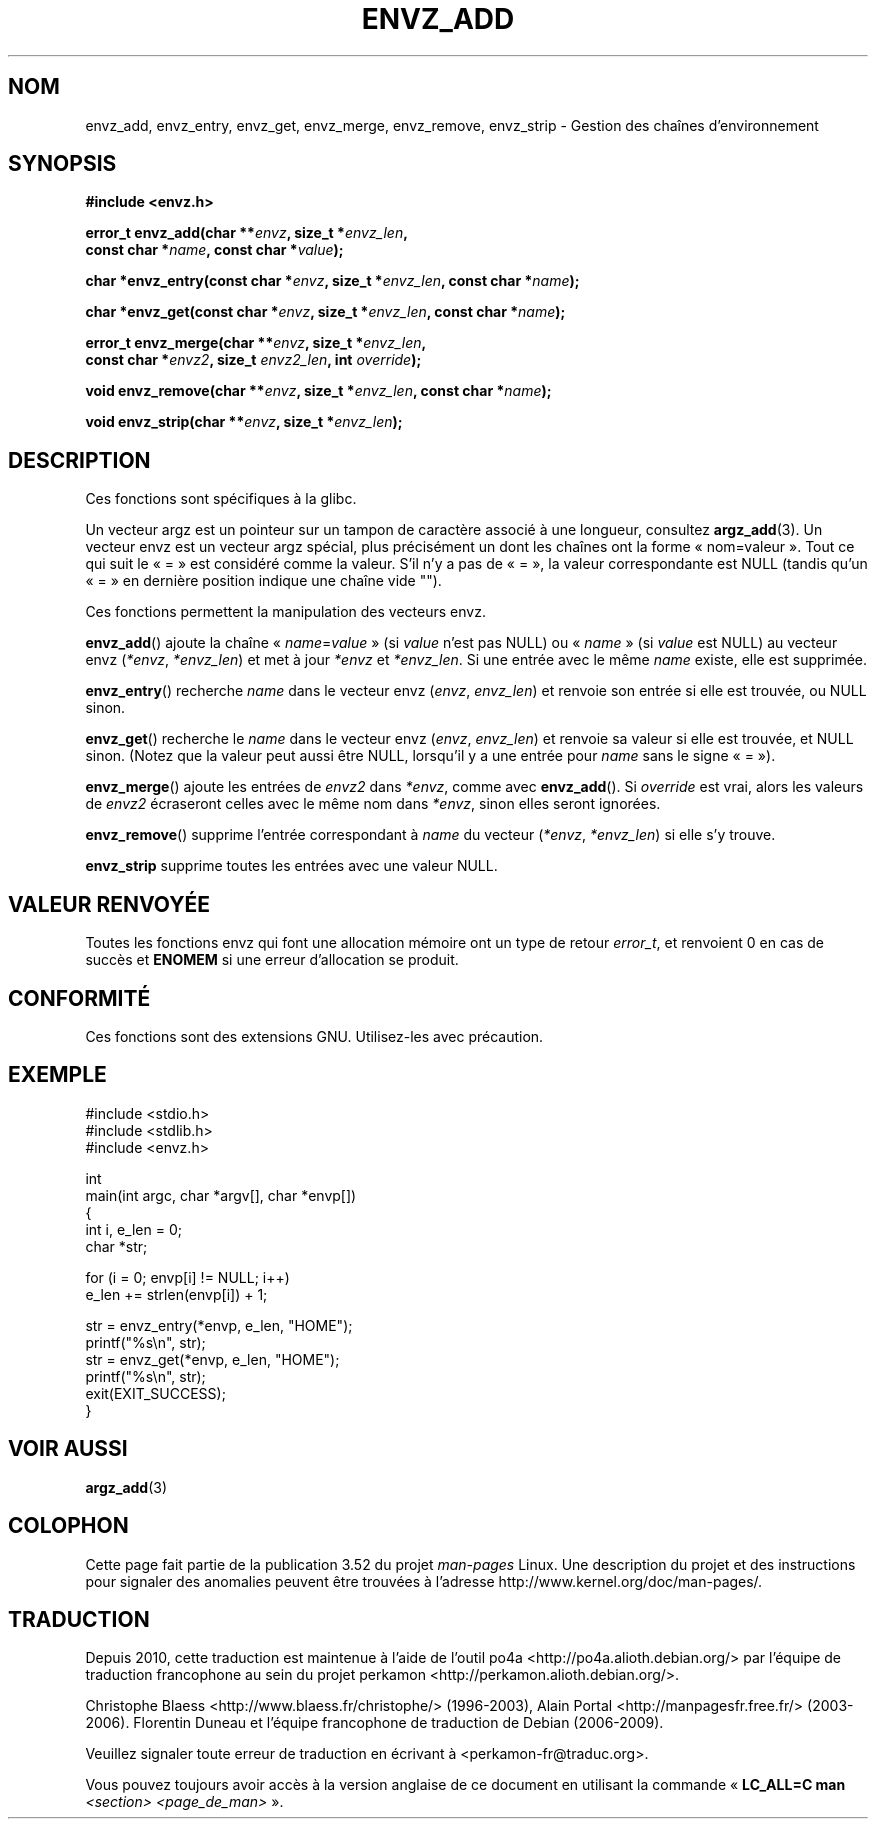 .\" Copyright 2002 walter harms (walter.harms@informatik.uni-oldenburg.de)
.\"
.\" %%%LICENSE_START(GPL_NOVERSION_ONELINE)
.\" Distributed under GPL
.\" %%%LICENSE_END
.\"
.\" based on the description in glibc source and infopages
.\"
.\" Corrections and additions, aeb
.\"*******************************************************************
.\"
.\" This file was generated with po4a. Translate the source file.
.\"
.\"*******************************************************************
.TH ENVZ_ADD 3 "18 mai 2007" "" "Manuel du programmeur Linux"
.SH NOM
envz_add, envz_entry, envz_get, envz_merge, envz_remove, envz_strip \-
Gestion des chaînes d'environnement
.SH SYNOPSIS
.nf
\fB#include <envz.h>\fP

\fBerror_t envz_add(char **\fP\fIenvz\fP\fB, size_t *\fP\fIenvz_len\fP\fB,\fP
\fB                 const char *\fP\fIname\fP\fB, const char *\fP\fIvalue\fP\fB);\fP

\fBchar *envz_entry(const char *\fP\fIenvz\fP\fB, size_t *\fP\fIenvz_len\fP\fB, const char *\fP\fIname\fP\fB);\fP

\fBchar *envz_get(const char *\fP\fIenvz\fP\fB, size_t *\fP\fIenvz_len\fP\fB, const char *\fP\fIname\fP\fB);\fP

\fBerror_t envz_merge(char **\fP\fIenvz\fP\fB, size_t *\fP\fIenvz_len\fP\fB,\fP
\fB                   const char *\fP\fIenvz2\fP\fB, size_t \fP\fIenvz2_len\fP\fB, int \fP\fIoverride\fP\fB);\fP

\fBvoid envz_remove(char **\fP\fIenvz\fP\fB, size_t *\fP\fIenvz_len\fP\fB, const char *\fP\fIname\fP\fB);\fP

\fBvoid envz_strip(char **\fP\fIenvz\fP\fB, size_t *\fP\fIenvz_len\fP\fB);\fP
.fi
.SH DESCRIPTION
Ces fonctions sont spécifiques à la glibc.
.LP
Un vecteur argz est un pointeur sur un tampon de caractère associé à une
longueur, consultez \fBargz_add\fP(3). Un vecteur envz est un vecteur argz
spécial, plus précisément un dont les chaînes ont la forme «\ nom=valeur\ ». Tout ce qui suit le «\ =\ » est considéré comme la valeur. S'il n'y a pas
de «\ =\ », la valeur correspondante est NULL (tandis qu'un «\ =\ » en
dernière position indique une chaîne vide "").
.LP
Ces fonctions permettent la manipulation des vecteurs envz.
.LP
\fBenvz_add\fP() ajoute la chaîne «\ \fIname\fP=\fIvalue\fP\ » (si \fIvalue\fP n'est pas
NULL) ou «\ \fIname\fP\ » (si \fIvalue\fP est NULL) au vecteur envz (\fI*envz\fP,\ \fI*envz_len\fP) et met à jour \fI*envz\fP et \fI*envz_len\fP. Si une entrée avec le
même \fIname\fP existe, elle est supprimée.
.LP
\fBenvz_entry\fP() recherche \fIname\fP dans le vecteur envz (\fIenvz\fP,\ \fIenvz_len\fP) et renvoie son entrée si elle est trouvée, ou NULL sinon.
.LP
\fBenvz_get\fP() recherche le \fIname\fP dans le vecteur envz (\fIenvz\fP,\ \fIenvz_len\fP) et renvoie sa valeur si elle est trouvée, et NULL sinon. (Notez
que la valeur peut aussi être NULL, lorsqu'il y a une entrée pour \fIname\fP
sans le signe «\ =\ »).
.LP
\fBenvz_merge\fP() ajoute les entrées de \fIenvz2\fP dans \fI*envz\fP, comme avec
\fBenvz_add\fP(). Si \fIoverride\fP est vrai, alors les valeurs de \fIenvz2\fP
écraseront celles avec le même nom dans \fI*envz\fP, sinon elles seront
ignorées.
.LP
\fBenvz_remove\fP() supprime l'entrée correspondant à \fIname\fP du vecteur
(\fI*envz\fP,\ \fI*envz_len\fP) si elle s'y trouve.
.LP
\fBenvz_strip\fP supprime toutes les entrées avec une valeur NULL.
.SH "VALEUR RENVOYÉE"
Toutes les fonctions envz qui font une allocation mémoire ont un type de
retour \fIerror_t\fP, et renvoient 0 en cas de succès et \fBENOMEM\fP si une
erreur d'allocation se produit.
.SH CONFORMITÉ
Ces fonctions sont des extensions GNU. Utilisez\-les avec précaution.
.SH EXEMPLE
.nf
#include <stdio.h>
#include <stdlib.h>
#include <envz.h>

int
main(int argc, char *argv[], char *envp[])
{
    int i, e_len = 0;
    char *str;

    for (i = 0; envp[i] != NULL; i++)
        e_len += strlen(envp[i]) + 1;

    str = envz_entry(*envp, e_len, "HOME");
    printf("%s\en", str);
    str = envz_get(*envp, e_len, "HOME");
    printf("%s\en", str);
    exit(EXIT_SUCCESS);
}
.fi
.SH "VOIR AUSSI"
\fBargz_add\fP(3)
.SH COLOPHON
Cette page fait partie de la publication 3.52 du projet \fIman\-pages\fP
Linux. Une description du projet et des instructions pour signaler des
anomalies peuvent être trouvées à l'adresse
\%http://www.kernel.org/doc/man\-pages/.
.SH TRADUCTION
Depuis 2010, cette traduction est maintenue à l'aide de l'outil
po4a <http://po4a.alioth.debian.org/> par l'équipe de
traduction francophone au sein du projet perkamon
<http://perkamon.alioth.debian.org/>.
.PP
Christophe Blaess <http://www.blaess.fr/christophe/> (1996-2003),
Alain Portal <http://manpagesfr.free.fr/> (2003-2006).
Florentin Duneau et l'équipe francophone de traduction de Debian\ (2006-2009).
.PP
Veuillez signaler toute erreur de traduction en écrivant à
<perkamon\-fr@traduc.org>.
.PP
Vous pouvez toujours avoir accès à la version anglaise de ce document en
utilisant la commande
«\ \fBLC_ALL=C\ man\fR \fI<section>\fR\ \fI<page_de_man>\fR\ ».
